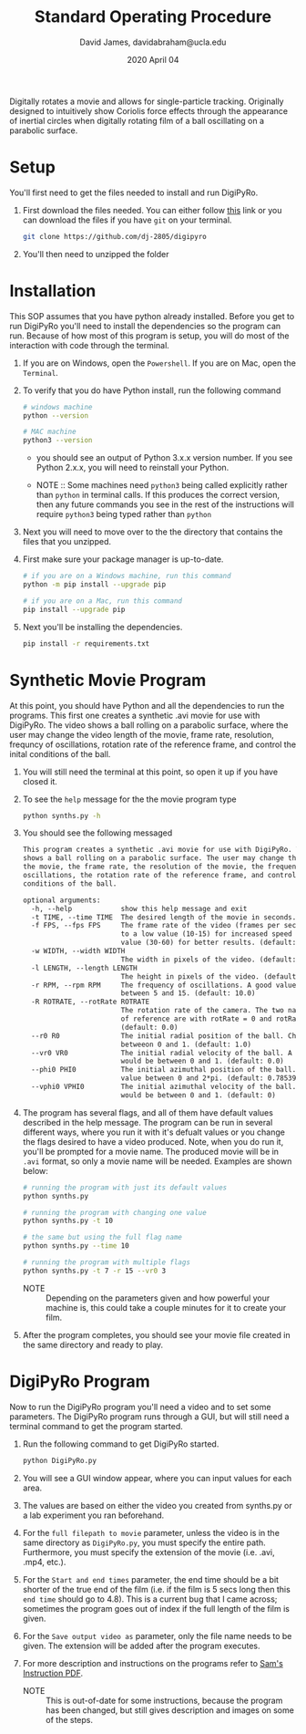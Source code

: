 #+TITLE: Standard Operating Procedure
#+AUTHOR: David James, davidabraham@ucla.edu
#+DATE: 2020 April 04

Digitally rotates a movie and allows for single-particle tracking. Originally
designed to intuitively show Coriolis force effects through the appearance of
inertial circles when digitally rotating film of a ball oscillating on a
parabolic surface.

* Setup
  You'll first need to get the files needed to install and run DigiPyRo.
  1. First download the files needed. You can either follow [[https://github.com/DJ-2805/DigiPyRo][this]] link or you can download the files if you have ~git~ on your terminal.
     #+BEGIN_SRC bash
       git clone https://github.com/dj-2805/digipyro
     #+END_SRC
  2. You'll then need to unzipped the folder

* Installation
  This SOP assumes that you have python already installed. Before you get to run
  DigiPyRo you'll need to install the dependencies so the program can run.
  Because of how most of this program is setup, you will do most of the
  interaction with code through the terminal.
  1. If you are on Windows, open the ~Powershell~. If you are on Mac, open the ~Terminal~.
  2. To verify that you do have Python install, run the following command
     #+BEGIN_SRC bash
       # windows machine
       python --version

       # MAC machine
       python3 --version
     #+END_SRC
     - you should see an output of Python 3.x.x version number. If you see Python 2.x.x, you will need to reinstall your Python.

     - NOTE :: Some machines need =python3= being called explicitly rather than =python= in terminal calls. If this produces the correct version, then any future commands you see in the rest of the instructions will require =python3= being typed rather than =python=
  3. Next you will need to move over to the the directory that contains the files that you unzipped.
  4. First make sure your package manager is up-to-date.
     #+BEGIN_SRC bash
       # if you are on a Windows machine, run this command
       python -m pip install --upgrade pip

       # if you are on a Mac, run this command
       pip install --upgrade pip
     #+END_SRC
  5. Next you'll be installing the dependencies.
     #+BEGIN_SRC bash
       pip install -r requirements.txt
     #+END_SRC
* Synthetic Movie Program
  At this point, you should have Python and all the dependencies to run the
  programs. This first one creates a synthetic .avi movie for use with DigiPyRo.
  The video shows a ball rolling on a parabolic surface, where the user may
  change the video length of the movie, frame rate, resolution, frequncy of
  oscillations, rotation rate of the reference frame, and control the inital
  conditions of the ball.
  1. You will still need the terminal at this point, so open it up if you have closed it.
  2. To see the ~help~ message for the the movie program type
     #+BEGIN_SRC bash
       python synths.py -h
     #+END_SRC
  3. You should see the following messaged
     #+BEGIN_SRC org
       This program creates a synthetic .avi movie for use with DigiPyRo. The video
       shows a ball rolling on a parabolic surface. The user may change the length of
       the movie, the frame rate, the resolution of the movie, the frequency of
       oscillations, the rotation rate of the reference frame, and control the initial
       conditions of the ball.

       optional arguments:
         -h, --help            show this help message and exit
         -t TIME, --time TIME  The desired length of the movie in seconds. (default: 5)
         -f FPS, --fps FPS     The frame rate of the video (frames per second). Set this
                               to a low value (10-15) for increased speed or a higher
                               value (30-60) for better results. (default: 30.0)
         -w WIDTH, --width WIDTH
                               The width in pixels of the video. (default: 1260)
         -l LENGTH, --length LENGTH
                               The height in pixels of the video. (default: 720)
         -r RPM, --rpm RPM     The frequency of oscillations. A good value would be
                               between 5 and 15. (default: 10.0)
         -R ROTRATE, --rotRate ROTRATE
                               The rotation rate of the camera. The two natural frames
                               of reference are with rotRate = 0 and rotRate = rpm.
                               (default: 0.0)
         --r0 R0               The initial radial position of the ball. Choose a value
                               betweeon 0 and 1. (default: 1.0)
         --vr0 VR0             The initial radial velocity of the ball. A good value
                               would be between 0 and 1. (default: 0.0)
         --phi0 PHI0           The initial azimuthal position of the ball. Choose a
                               value between 0 and 2*pi. (default: 0.7853981633974483)
         --vphi0 VPHI0         The initial azimuthal velocity of the ball. A good value
                               would be between 0 and 1. (default: 0)
     #+END_SRC
  4. The program has several flags, and all of them have default values described in the help message. The program can be run in several different ways, where you run it with it's defualt values or you change the flags desired to have a video produced. Note, when you do run it, you'll be prompted for a movie name. The produced movie will be in ~.avi~ format, so only a movie name will be needed. Examples are shown below:
     #+BEGIN_SRC bash
       # running the program with just its default values
       python synths.py

       # running the program with changing one value
       python synths.py -t 10

       # the same but using the full flag name
       python synths.py --time 10

       # running the program with multiple flags
       python synths.py -t 7 -r 15 --vr0 3
     #+END_SRC
     - NOTE :: Depending on the parameters given and how powerful your machine is, this could take a couple minutes for it to create your film.
  5. After the program completes, you should see your movie file created in the same directory and ready to play.
* DigiPyRo Program
  Now to run the DigiPyRo program you'll need a video and to set some parameters. The DigiPyRo program runs through a GUI, but will still need a terminal command to get the program started.
  1. Run the following command to get DigiPyRo started.
     #+BEGIN_SRC bash
       python DigiPyRo.py
     #+END_SRC
  2. You will see a GUI window appear, where you can input values for each area.
  3. The values are based on either the video you created from synths.py or a lab experiment you ran beforehand.
  4. For the ~full filepath to movie~ parameter, unless the video is in the same directory as ~DigiPyRo.py~, you must specify the entire path. Furthermore, you must specify the extension of the movie (i.e. .avi, .mp4, etc.).
  5. For the ~Start and end times~ parameter, the end time should be a bit shorter of the true end of the film (i.e. if the film is 5 secs long then this ~end time~ should go to 4.8). This is a current bug that I came across; sometimes the program goes out of index if the full length of the film is given.
  6. For the ~Save output video as~ parameter, only the file name needs to be given. The extension will be added after the program executes.
  7. For more description and instructions on the programs refer to [[https://github.com/DJ-2805/DigiPyRo/blob/master/Examples/BasicExamples_v3.pdf][Sam's Instruction PDF]].
     - NOTE :: This is out-of-date for some instructions, because the program has been changed, but still gives description and images on some of the steps.
